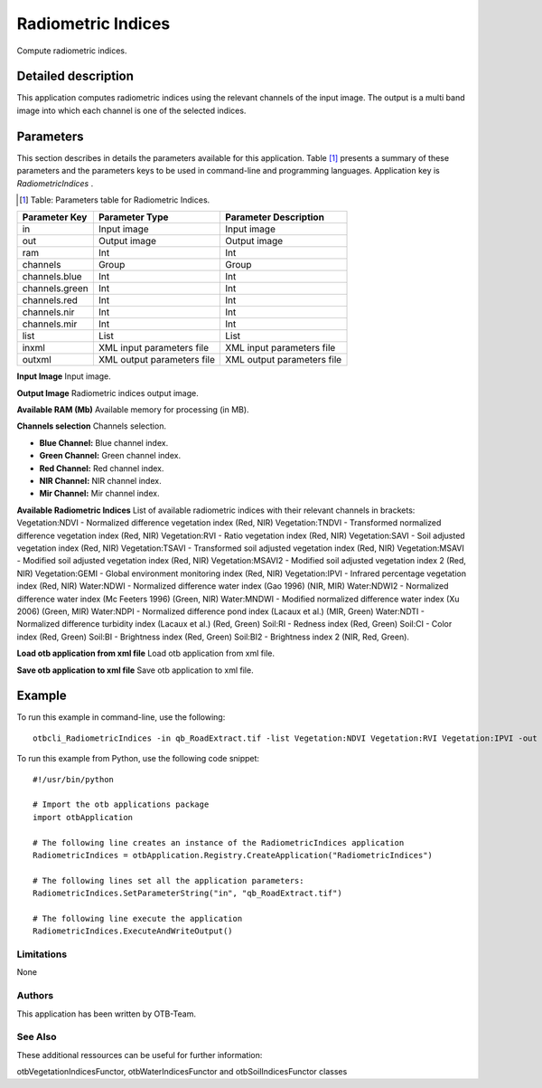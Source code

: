 Radiometric Indices
^^^^^^^^^^^^^^^^^^^

Compute radiometric indices.

Detailed description
--------------------

This application computes radiometric indices using the relevant channels of the input image. The output is a multi band image into which each channel is one of the selected indices.

Parameters
----------

This section describes in details the parameters available for this application. Table [#]_ presents a summary of these parameters and the parameters keys to be used in command-line and programming languages. Application key is *RadiometricIndices* .

.. [#] Table: Parameters table for Radiometric Indices.

+--------------+--------------------------+----------------------------------+
|Parameter Key |Parameter Type            |Parameter Description             |
+==============+==========================+==================================+
|in            |Input image               |Input image                       |
+--------------+--------------------------+----------------------------------+
|out           |Output image              |Output image                      |
+--------------+--------------------------+----------------------------------+
|ram           |Int                       |Int                               |
+--------------+--------------------------+----------------------------------+
|channels      |Group                     |Group                             |
+--------------+--------------------------+----------------------------------+
|channels.blue |Int                       |Int                               |
+--------------+--------------------------+----------------------------------+
|channels.green|Int                       |Int                               |
+--------------+--------------------------+----------------------------------+
|channels.red  |Int                       |Int                               |
+--------------+--------------------------+----------------------------------+
|channels.nir  |Int                       |Int                               |
+--------------+--------------------------+----------------------------------+
|channels.mir  |Int                       |Int                               |
+--------------+--------------------------+----------------------------------+
|list          |List                      |List                              |
+--------------+--------------------------+----------------------------------+
|inxml         |XML input parameters file |XML input parameters file         |
+--------------+--------------------------+----------------------------------+
|outxml        |XML output parameters file|XML output parameters file        |
+--------------+--------------------------+----------------------------------+

**Input Image**
Input image.

**Output Image**
Radiometric indices output image.

**Available RAM (Mb)**
Available memory for processing (in MB).

**Channels selection**
Channels selection.

- **Blue Channel:** Blue channel index.

- **Green Channel:** Green channel index.

- **Red Channel:** Red channel index.

- **NIR Channel:** NIR channel index.

- **Mir Channel:** Mir channel index.



**Available Radiometric Indices**
List of available radiometric indices with their relevant channels in brackets:          Vegetation:NDVI - Normalized difference vegetation index (Red, NIR)         Vegetation:TNDVI - Transformed normalized difference vegetation index (Red, NIR)         Vegetation:RVI - Ratio vegetation index (Red, NIR)         Vegetation:SAVI - Soil adjusted vegetation index (Red, NIR)         Vegetation:TSAVI - Transformed soil adjusted vegetation index (Red, NIR)         Vegetation:MSAVI - Modified soil adjusted vegetation index (Red, NIR)         Vegetation:MSAVI2 - Modified soil adjusted vegetation index 2 (Red, NIR)         Vegetation:GEMI - Global environment monitoring index (Red, NIR)         Vegetation:IPVI - Infrared percentage vegetation index (Red, NIR)                  Water:NDWI - Normalized difference water index (Gao 1996) (NIR, MIR)         Water:NDWI2 - Normalized difference water index (Mc Feeters 1996) (Green, NIR)         Water:MNDWI - Modified normalized difference water index (Xu 2006) (Green, MIR)         Water:NDPI - Normalized difference pond index (Lacaux et al.) (MIR, Green)         Water:NDTI - Normalized difference turbidity index (Lacaux et al.) (Red, Green)                  Soil:RI - Redness index (Red, Green)         Soil:CI - Color index (Red, Green)         Soil:BI - Brightness index (Red, Green)         Soil:BI2 - Brightness index 2 (NIR, Red, Green).

**Load otb application from xml file**
Load otb application from xml file.

**Save otb application to xml file**
Save otb application to xml file.

Example
-------

To run this example in command-line, use the following: 
::

	otbcli_RadiometricIndices -in qb_RoadExtract.tif -list Vegetation:NDVI Vegetation:RVI Vegetation:IPVI -out RadiometricIndicesImage.tif

To run this example from Python, use the following code snippet: 

::

	#!/usr/bin/python

	# Import the otb applications package
	import otbApplication

	# The following line creates an instance of the RadiometricIndices application 
	RadiometricIndices = otbApplication.Registry.CreateApplication("RadiometricIndices")

	# The following lines set all the application parameters:
	RadiometricIndices.SetParameterString("in", "qb_RoadExtract.tif")

	# The following line execute the application
	RadiometricIndices.ExecuteAndWriteOutput()

Limitations
~~~~~~~~~~~

None

Authors
~~~~~~~

This application has been written by OTB-Team.

See Also
~~~~~~~~

These additional ressources can be useful for further information: 

otbVegetationIndicesFunctor, otbWaterIndicesFunctor and otbSoilIndicesFunctor classes

